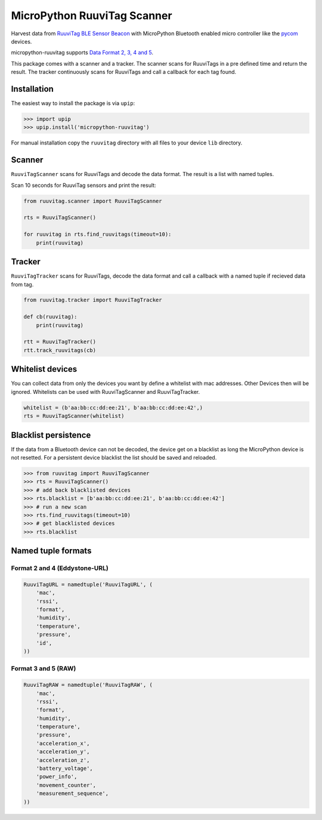 ============================
MicroPython RuuviTag Scanner
============================

|pypi|

Harvest data from `RuuviTag BLE Sensor Beacon <http://ruuvitag.com/>`_ with MicroPython Bluetooth enabled micro controller like the `pycom <https://pycom.io/>`_ devices.

micropython-ruuvitag supports `Data Format 2, 3, 4 and 5 <https://github.com/ruuvi/ruuvi-sensor-protocols>`_.

This package comes with a scanner and a tracker. The scanner scans for RuuviTags in a pre defined time and return the result. The tracker continuously scans for RuuviTags and call a callback for each tag found.


Installation
------------

The easiest way to install the package is via ``upip``:

>>> import upip
>>> upip.install('micropython-ruuvitag')

For manual installation copy the ``ruuvitag`` directory with all files to your device ``lib`` directory.


Scanner
-------

``RuuviTagScanner`` scans for RuuviTags and decode the data format. The result is a list with named tuples.

Scan 10 seconds for RuuviTag sensors and print the result:

.. code-block:: python

    from ruuvitag.scanner import RuuviTagScanner

    rts = RuuviTagScanner()

    for ruuvitag in rts.find_ruuvitags(timeout=10):
        print(ruuvitag)


Tracker
-------

``RuuviTagTracker`` scans for RuuviTags, decode the data format and call a callback with a named tuple if recieved data from tag.

.. code-block:: python

    from ruuvitag.tracker import RuuviTagTracker

    def cb(ruuvitag):
        print(ruuvitag)

    rtt = RuuviTagTracker()
    rtt.track_ruuvitags(cb)


Whitelist devices
-----------------

You can collect data from only the devices you want by define a whitelist with mac addresses. Other Devices then will be ignored. Whitelists can be used with RuuviTagScanner and RuuviTagTracker.

.. code-block:: python

    whitelist = (b'aa:bb:cc:dd:ee:21', b'aa:bb:cc:dd:ee:42',)
    rts = RuuviTagScanner(whitelist)


Blacklist persistence
---------------------

If the data from a Bluetooth device can not be decoded, the device get on a blacklist as long the MicroPython device is not resetted. For a persistent device blacklist the list should be saved and reloaded.

>>> from ruuvitag import RuuviTagScanner
>>> rts = RuuviTagScanner()
>>> # add back blacklisted devices
>>> rts.blacklist = [b'aa:bb:cc:dd:ee:21', b'aa:bb:cc:dd:ee:42']
>>> # run a new scan
>>> rts.find_ruuvitags(timeout=10)
>>> # get blacklisted devices
>>> rts.blacklist


Named tuple formats
-------------------

Format 2 and 4 (Eddystone-URL)
^^^^^^^^^^^^^^^^^^^^^^^^^^^^^^

.. code-block:: python

    RuuviTagURL = namedtuple('RuuviTagURL', (
        'mac',
        'rssi',
        'format',
        'humidity',
        'temperature',
        'pressure',
        'id',
    ))

Format 3 and 5 (RAW)
^^^^^^^^^^^^^^^^^^^^

.. code-block:: python

    RuuviTagRAW = namedtuple('RuuviTagRAW', (
        'mac',
        'rssi',
        'format',
        'humidity',
        'temperature',
        'pressure',
        'acceleration_x',
        'acceleration_y',
        'acceleration_z',
        'battery_voltage',
        'power_info',
        'movement_counter',
        'measurement_sequence',
    ))


.. |pypi| image:: https://img.shields.io/pypi/v/micropython-ruuvitag.svg
    :target: https://pypi.python.org/pypi/micropython-ruuvitag/
    :alt: PyPi Status
